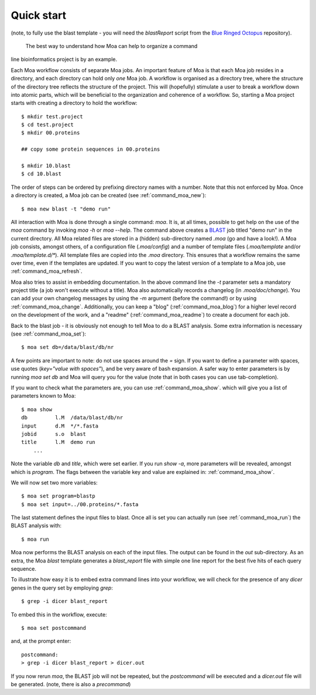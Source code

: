 Quick start
-----------

(note, to fully use the blast template - you will need the
`blastReport` script from the `Blue Ringed Octopus
<https://github.com/mfiers/Blue-Ringed-Octopus>`_ repository).

 The best way to understand how Moa can help to organize a command
line bioinformatics project is by an example.

Each Moa workflow consists of separate Moa jobs. An important feature
of Moa is that each Moa job resides in a directory, and each directory
can hold only *one* Moa job. A workflow is organised as a directory
tree, where the structure of the directory tree reflects the structure
of the project. This will (hopefully) stimulate a user to break a
workflow down into atomic parts, which will be beneficial to the
organization and coherence of a workflow. So, starting a Moa project
starts with creating a directory to hold the workflow::

    $ mkdir test.project
    $ cd test.project
    $ mkdir 00.proteins

    ## copy some protein sequences in 00.proteins

    $ mkdir 10.blast
    $ cd 10.blast

The order of steps can be ordered by prefixing directory names with a
number. Note that this not enforced by Moa. Once a directory is
created, a Moa job can be created (see :ref:`command_moa_new`)::

    $ moa new blast -t "demo run"

All interaction with Moa is done through a single command: `moa`. It
is, at all times, possible to get help on the use of the `moa` command
by invoking `moa -h` or `moa --help`. The command above creates a
`BLAST <http://blast.ncbi.nlm.nih.gov/>`_ job titled "demo run" in the
current directory. All Moa related files are stored in a (hidden)
sub-directory named `.moa` (go and have a look!).  A Moa job consists,
amongst others, of a configuration file (`.moa/config`) and a number
of template files (`.moa/template` and/or `.moa/template.d/*`). All
template files are copied into the `.moa` directory. This ensures that
a workflow remains the same over time, even if the templates are
updated. If you want to copy the latest version of a template to a Moa
job, use :ref:`command_moa_refresh`.

Moa also tries to assist in embedding documentation. In the above
command line the `-t` parameter sets a mandatory project title (a job
won't execute without a title). Moa also automatically records a
changelog (in `.moa/doc/change`). You can add your own changelog
messages by using the `-m` argument (before the command!) or by using
:ref:`command_moa_change`. Additionally, you can keep a "blog"
(:ref:`command_moa_blog`) for a higher level record on the development
of the work, and a "readme" (:ref:`command_moa_readme`) to create a
document for each job.

Back to the blast job - it is obviously not enough to tell Moa to do a
BLAST analysis. Some extra information is necessary (see
:ref:`command_moa_set`)::

    $ moa set db=/data/blast/db/nr

A few points are important to note: do not use spaces around the `=`
sign. If you want to define a parameter with spaces, use quotes
(`key="value with spaces"`), and be very aware of bash expansion. A
safer way to enter parameters is by running `moa set db` and Moa will
query you for the value (note that in both cases you can use
tab-completion).

If you want to check what the parameters are, you can use
:ref:`command_moa_show`.  which will give you a list of parameters
known to Moa::

    $ moa show
    db         l.M  /data/blast/db/nr
    input      d.M  */*.fasta
    jobid      s.o  blast
    title      l.M  demo run
	...

Note the variable `db` and `title`, which were set earlier. If you run
`show -a`, more parameters will be revealed, amongst which is
`program`. The flags between the variable key and value are explained
in: :ref:`command_moa_show`.

We will now set two more variables::

    $ moa set program=blastp
    $ moa set input=../00.proteins/*.fasta

The last statement defines the input files to blast. Once all is set
you can actually run (see :ref:`command_moa_run`) the BLAST analysis
with::

    $ moa run

Moa now performs the BLAST analysis on each of the input files. The
output can be found in the `out` sub-directory. As an extra, the Moa
`blast` template generates a `blast_report` file with simple one line
report for the best five hits of each query sequence.

To illustrate how easy it is to embed extra command lines into your
workflow, we will check for the presence of any `dicer` genes in the
query set by employing `grep`::

    $ grep -i dicer blast_report

To embed this in the workflow, execute::

    $ moa set postcommand

and, at the prompt enter::

    postcommand:
    > grep -i dicer blast_report > dicer.out

If you now rerun `moa`, the BLAST job will not be repeated, but the
`postcommand` will be executed and a `dicer.out` file will be
generated. (note, there is also a `precommand`)


